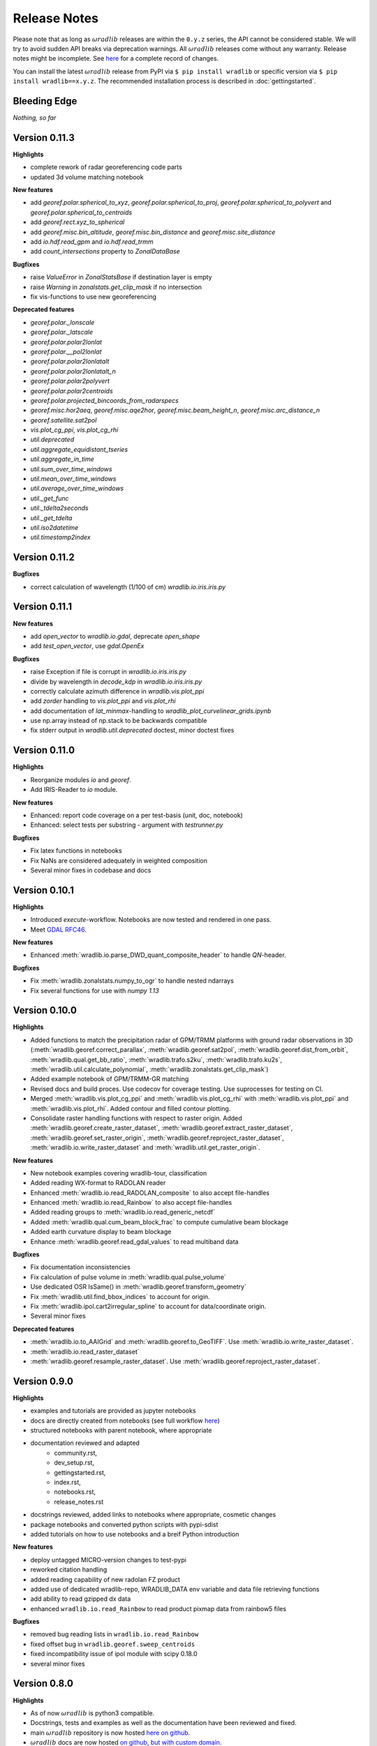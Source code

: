 Release Notes
=============

Please note that as long as :math:`\omega radlib` releases are within the ``0.y.z`` series, the API cannot be considered stable. We will try to avoid sudden API breaks via deprecation warnings. All :math:`\omega radlib` releases come without any warranty. Release notes might be incomplete. See `here <https://github.com/wradlib/wradlib/commits/master>`_ for a complete record of changes.

You can install the latest :math:`\omega radlib` release from PyPI via ``$ pip install wradlib`` or specific version via ``$ pip install wradlib==x.y.z``. The recommended installation process is described in :doc:`gettingstarted`.


Bleeding Edge
-------------

*Nothing, so far*


Version 0.11.3
--------------

**Highlights**

* complete rework of radar georeferencing code parts
* updated 3d volume matching notebook

**New features**

* add `georef.polar.spherical_to_xyz`, `georef.polar.spherical_to_proj`, `georef.polar.spherical_to_polyvert` and `georef.polar.spherical_to_centroids`
* add `georef.rect.xyz_to_spherical`
* add `georef.misc.bin_altitude`, `georef.misc.bin_distance` and `georef.misc.site_distance`
* add `io.hdf.read_gpm` and `io.hdf.read_trmm`
* add `count_intersections` property to `ZonalDataBase`

**Bugfixes**

* raise `ValueError` in `ZonalStatsBase` if destination layer is empty
* raise `Warning` in `zonalstats.get_clip_mask` if no intersection
* fix vis-functions to use new georeferencing

**Deprecated features**

* `georef.polar._lonscale`
* `georef.polar._latscale`
* `georef.polar.polar2lonlat`
* `georef.polar.__pol2lonlat`
* `georef.polar.polar2lonlatalt`
* `georef.polar.polar2lonlatalt_n`
* `georef.polar.polar2polyvert`
* `georef.polar.polar2centroids`
* `georef.polar.projected_bincoords_from_radarspecs`
* `georef.misc.hor2aeq`, `georef.misc.aqe2hor`, `georef.misc.beam_height_n`, `georef.misc.arc_distance_n`
* `georef.satellite.sat2pol`
* `vis.plot_cg_ppi`, `vis.plot_cg_rhi`
* `util.deprecated`
* `util.aggregate_equidistant_tseries`
* `util.aggregate_in_time`
* `util.sum_over_time_windows`
* `util.mean_over_time_windows`
* `util.average_over_time_windows`
* `util._get_func`
* `util._tdelta2seconds`
* `util._get_tdelta`
* `util.iso2datetime`
* `util.timestamp2index`



Version 0.11.2
--------------

**Bugfixes**

* correct calculation of wavelength (1/100 of cm) `wradlib.io.iris.iris.py`

Version 0.11.1
--------------

**New features**

* add `open_vector` to `wradlib.io.gdal`, deprecate `open_shape`
* add `test_open_vector`, use `gdal.OpenEx`

**Bugfixes**

* raise Exception if file is corrupt in `wradlib.io.iris.iris.py`
* divide by wavelength in `decode_kdp` in `wradlib.io.iris.iris.py`
* correctly calculate azimuth difference in `wradlib.vis.plot_ppi`
* add `zorder` handling to `vis.plot_ppi` and `vis.plot_rhi`
* add documentation of `lat_minmax`-handling to `wradlib_plot_curvelinear_grids.ipynb`
* use np.array instead of np.stack to be backwards compatible
* fix stderr output in `wradlib.util.deprecated` doctest, minor doctest fixes

Version 0.11.0
--------------

**Highlights**

* Reorganize modules `io` and `georef`.
* Add IRIS-Reader to `io` module.

**New features**

* Enhanced: report code coverage on a per test-basis (unit, doc, notebook)
* Enhanced: select tests per substring - argument with `testrunner.py`

**Bugfixes**

* Fix latex functions in notebooks
* Fix NaNs are considered adequately in weighted composition
* Several minor fixes in codebase and docs

Version 0.10.1
--------------

**Highlights**

* Introduced `execute`-workflow. Notebooks are now tested and rendered in one pass.
* Meet `GDAL RFC46 <https://trac.osgeo.org/gdal/wiki/rfc46_gdal_ogr_unification>`_.

**New features**

* Enhanced :meth:`wradlib.io.parse_DWD_quant_composite_header` to handle `QN`-header.

**Bugfixes**

* Fix :meth:`wradlib.zonalstats.numpy_to_ogr` to handle nested ndarrays
* Fix several functions for use with `numpy 1.13`

Version 0.10.0
--------------

**Highlights**

* Added functions to match the precipitation radar of GPM/TRMM platforms with ground radar observations in 3D (:meth:`wradlib.georef.correct_parallax`, :meth:`wradlib.georef.sat2pol`, :meth:`wradlib.georef.dist_from_orbit`, :meth:`wradlib.qual.get_bb_ratio`, :meth:`wradlib.trafo.s2ku`, :meth:`wradlib.trafo.ku2s`, :meth:`wradlib.util.calculate_polynomial`, :meth:`wradlib.zonalstats.get_clip_mask`)
* Added example notebook of GPM/TRMM-GR matching
* Revised docs and build proces. Use codecov for coverage testing. Use suprocesses for testing on CI.
* Merged :meth:`wradlib.vis.plot_cg_ppi` and :meth:`wradlib.vis.plot_cg_rhi` with :meth:`wradlib.vis.plot_ppi` and :meth:`wradlib.vis.plot_rhi`. Added contour and filled contour plotting.
* Consolidate raster handling functions with respect to raster origin. Added :meth:`wradlib.georef.create_raster_dataset`, :meth:`wradlib.georef.extract_raster_dataset`, :meth:`wradlib.georef.set_raster_origin`, :meth:`wradlib.georef.reproject_raster_dataset`, :meth:`wradlib.io.write_raster_dataset` and :meth:`wradlib.util.get_raster_origin`.

**New features**

* New notebook examples covering wradlib-tour, classification
* Added reading WX-format to RADOLAN reader
* Enhanced :meth:`wradlib.io.read_RADOLAN_composite` to also accept file-handles
* Enhanced :meth:`wradlib.io.read_Rainbow` to also accept file-handles
* Added reading groups to :meth:`wradlib.io.read_generic_netcdf`
* Added :meth:`wradlib.qual.cum_beam_block_frac` to compute cumulative beam blockage
* Added earth curvature display to beam blockage
* Enhance :meth:`wradlib.georef.read_gdal_values` to read multiband data

**Bugfixes**

* Fix documentation inconsistencies
* Fix calculation of pulse volume in :meth:`wradlib.qual.pulse_volume`
* Use dedicated OSR IsSame() in :meth:`wradlib.georef.transform_geometry`
* Fix :meth:`wradlib.util.find_bbox_indices` to account for origin.
* Fix :meth:`wradlib.ipol.cart2irregular_spline` to account for data/coordinate origin.
* Several minor fixes

**Deprecated features**

* :meth:`wradlib.io.to_AAIGrid` and :meth:`wradlib.georef.to_GeoTIFF`. Use :meth:`wradlib.io.write_raster_dataset`.
* :meth:`wradlib.io.read_raster_dataset`
* :meth:`wradlib.georef.resample_raster_dataset`. Use :meth:`wradlib.georef.reproject_raster_dataset`.


Version 0.9.0
-------------

**Highlights**

* examples and tutorials are provided as jupyter notebooks
* docs are directly created from notebooks (see full workflow `here <https://github.com/wradlib/wradlib/wiki/dev.-notebook-workflow>`__)
* structured notebooks with parent notebook, where appropriate
* documentation reviewed and adapted
    - community.rst,
    - dev_setup.rst,
    - gettingstarted.rst,
    - index.rst,
    - notebooks.rst,
    - release_notes.rst
* docstrings reviewed, added links to notebooks where appropriate, cosmetic changes
* package notebooks and converted python scripts with pypi-sdist
* added tutorials on how to use notebooks and a breif Python introduction

**New features**

* deploy untagged MICRO-version changes to test-pypi
* reworked citation handling
* added reading capability of new radolan FZ product
* added use of dedicated wradlib-repo, WRADLIB_DATA env variable and data file retrieving functions
* add ability to read gzipped dx data
* enhanced ``wradlib.io.read_Rainbow`` to read product pixmap data from rainbow5 files

**Bugfixes**

* removed bug reading lists in ``wradlib.io.read_Rainbow``
* fixed offset bug in ``wradlib.georef.sweep_centroids``
* fixed incompatibility issue of ipol module with scipy 0.18.0
* several minor fixes


Version 0.8.0
-------------

**Highlights**

* As of now :math:`\omega radlib` is python3 compatible.
* Docstrings, tests and examples as well as the documentation have been reviewed and fixed.
* main :math:`\omega radlib` repository is now hosted `here on github <https://github.com/wradlib/wradlib>`__.
* :math:`\omega radlib` docs are now hosted `on github, but with custom domain <http://wradlib.org/wradlib-docs/>`_.

**New features**

:math:`\omega radlib` is constantly tested on `travis-ci wradlib <https://travis-ci.org/wradlib/wradlib>`_ within a miniconda python environment with the latest python27, python34 and python35 interpreters on linux OS.
We also check code coverage for all pull requests and additions with `coveralls <https://coveralls.io/github/wradlib/wradlib>`_.

**Deprecated features**

*None.*

**Removed functions**

* `georef.create_projstr`, also removed deprecated decorators


Version 0.7.0
-------------

**Highlights**

New *experimental* module ``zonalstats``: it supports computation of zonal statistics (so far mean and variance) for target polygons. 
Typical applications would be the computation of average catchment rainfall from polar or cartesian grids. Check out the 
`module documentation <http://wradlib.org/wradlib-docs/latest/zonalstats.html>`_ and the new examples.


Version 0.6.0
-------------

**Highlights**

:math:`\omega radlib` functions concerned with georeferencing will only use projection information based on OSR objects. This version will help you to adapt your code base to this change before next minor release: Using deprecated PROJ.4 strings in call to the following functions/classes: ``vis.plot_ppi``, ``vis.plot_ppi_crosshair``, ``georef.projected_bincoords_from_radarspec``, ``verify.PolarNeighbours``, ``vpr.volcoords_from_polar``, ``vpr.volcoords_from_polar_irregular``, ``vpr.make_3D_grid`` will generate a DeprecationWarning and try to correct old calling method at runtime.

Added ability to handle georeferenced raster and vector data

Port of PyRadarMet partial beamblockage calculations by DEM


**New features**

- In georef module a new helper function `create_osr` is added. This function helps to create an osr object for specific projections.
- Bugfix: add multiplication of grid resolution in ``wradlib.georef.get_radolan_grid`` merged from v0.5.1
- Several convenience functions for reading, transforming and projecting as well as plotting rasterfiles and shapefiles including example
- Calculation of partial/cumulative beamblockage with example
- The behaviour of wradlib.adjust.AdjustMFB has been changed. Control parameters are no longer passed via the ``__call__`` function, but, as for all other adjustment classes, via the initialisation of an adjustment object. Documentation has been revised to make the behaviour more transparent. The parameter 'biasby' has been replaced by a dictionary mfb_args that carries all parameters that control the behaviour of AdjustMFB.


**Deprecated features**

Function `georef.create_projstr` is deprecated.

**Removed functions**

*None.*


Version 0.5.1
-------------

**Highlights**

Bugfix: add multiplication of grid resolution in ``wradlib.georef.get_radolan_grid`` merged from v0.4.2


Version 0.5.0
-------------

**Highlights**

From version ``0.6.0`` on, :math:`\omega radlib` functions concerned with georeferencing will only use projection information based on OSR objects. This version will help you to adapt your code base to this change before using version ``0.6.0``: Any use of proj4 strings will generate a deprecation warning with the following functions/classes: ``vis.plot_ppi``,``vis.plot_ppi_crosshair``, ``georef.projected_bincoords_from_radarspec``, ``verify.PolarNeighbours``, ``vpr.volcoords_from_polar``, ``vpr.volcoords_from_polar_irregular``, ``vpr.make_3D_grid``.

**New features**

- Two functions exposed documentation library section: :doc:`generated/wradlib.io.read_safnwc` and :doc:`generated/wradlib.vis.plot_max_plan_and_vert`
- New features, changes and deprecations will be addressed in the documentation in the future. This is by highlighting them as *New in Version X.Y.Z*, *Changed in Version X.Y.Z* or *Deprecated since Version X.Y.Z*

**Deprecated features**

*None.*

**Removed functions**

*None.*


Version 0.4.2
-------------

**Highlights**

Bugfix: add multiplication of grid resolution in ``wradlib.georef.get_radolan_grid``


Version 0.4.1
-------------

**Highlights**

From now on, :math:`\omega radlib` will generate warnings if keyword parameters of :math:`\omega radlib` functions will be or have been changed. This is achieved by using ``wradlib.util.apichange_kwargs`` as a decorator (see ``apichange_example.py`` for examples how these warnings might look like). Please take these warnings seriously and adapt your applications before stepping to a new :math:`\omega radlib` release.


Version 0.4.0
-------------

**Highlights**

- Fixed a broken proj4 string for DWD radolan polarstereographic projection in function ``wradlib.georef.create_projstr``
- Added RADOLAN tutorial to the documentation. Together with that came new function to retrieve the RADOLAN composite grid.
- Adding section ``Release notes`` to the documentation.

**New features**

- comprehensive RADOLAN tutorial, examples, and example data: http://wradlib.org/wradlib-docs/latest/tutorial_radolan_format.html
- enhanced :doc:`generated/wradlib.io.read_RADOLAN_composite` to read EX product
- :doc:`generated/wradlib.georef.get_radolan_grid`

**Deprecated features**

*None.*

**Removed functions**

*None.*


Version 0.3.0
-------------

**Highlights**

Visually most strikingly, we moved to a new style in our online documentation. 

However, the most important change introduced with this release was to remove a number of deprecated functions that will not be supported anymore (see list below). Users who want to use these functions need to fall back to ``0.2.0`` (not recommended). Accordingly, examples and documentation has been revised in order to remove all remaining usage of deprecated functions and also fix some documentation issues.

In addition, we removed three outdated tutorial (on clutter detection, convertion and rainfall accumulation) and replaced the two latter by a more concise tutorial "Converting reflectivity to rainfall".

Finally, we use one "central" bibliography for literature cross-referencing now (see http://wradlib.org/wradlib-docs/latest/zreferences.html).

**New features**

- New style of online docs (http://wradlib.org/wradlib-docs), using sphinx_rtd_theme
- Added Tutorial http://wradlib.org/wradlib-docs/latest/tutorial_get_rainfall.html
- New organisation of bibliography: http://wradlib.org/wradlib-docs/latest/zreferences.html

**Deprecated features**

*None*

**Removed functions**

The following functions/classes that were marked as deprecated before have been removed with this release:

- ``wradlib.dp.fill_phidp``
- ``wradlib.dp.process_raw_phidp``
- ``wradlib.georef.polar2latlon``
- ``wradlib.georef.__pol2latlon``
- ``wradlib.georef.polar2latlonalt``
- ``wradlib.georef.polar2latlonalt_n``
- ``wradlib.georef.project``
- ``wradlib.vis.PolarPlot``
- ``wradlib.vis.polar_plot2``
- ``wradlib.vis.polar_plot``
- ``wradlib.vis.CartesianPlot``
- ``wradlib.vis.cartesian_plot``
- ``wradlib.vis.get_tick_vector``
- ``wradlib.vis.create_curvilinear_axes``
- ``wradlib.vis.rhi_plot``
- ``wradlib.vis.cg_plot``
- ``wradlib.vis.rhi_plot``


Version 0.2.0
-------------

``0.2.0`` is the first new release of :math:`\omega radlib` after more than three years of ``0.0.1``. The changes that have accumulated during this time are too many to list them here. Let's just say that from here on, we will keep track of changes in :math:`\omega radlib` releases more thoroughly.


Version 0.1.1
-------------

``0.1.1`` was the first experimental :math:`\omega radlib` release.
